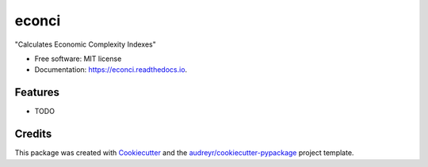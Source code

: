 ======
econci
======


.. image:: https://img.shields.io/pypi/v/econci.svg
        :target: https://pypi.python.org/pypi/econci

.. image:: https://img.shields.io/travis/phcsoares/econci.svg
        :target: https://travis-ci.com/phcsoares/econci

.. image:: https://readthedocs.org/projects/econci/badge/?version=latest
        :target: https://econci.readthedocs.io/en/latest/?badge=latest
        :alt: Documentation Status




"Calculates Economic Complexity Indexes"


* Free software: MIT license
* Documentation: https://econci.readthedocs.io.


Features
--------

* TODO

Credits
-------

This package was created with Cookiecutter_ and the `audreyr/cookiecutter-pypackage`_ project template.

.. _Cookiecutter: https://github.com/audreyr/cookiecutter
.. _`audreyr/cookiecutter-pypackage`: https://github.com/audreyr/cookiecutter-pypackage
